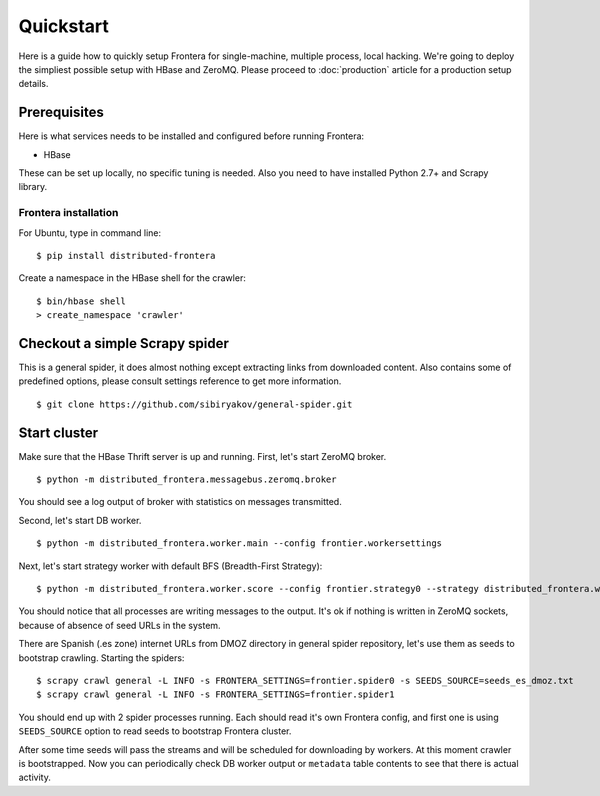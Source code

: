 ==========
Quickstart
==========

Here is a guide how to quickly setup Frontera for single-machine, multiple process, local hacking. We're going to deploy
the simpliest possible setup with HBase and ZeroMQ. Please proceed to :doc:`production` article for a production setup
details.

.. _basic_requirements:

Prerequisites
=============

Here is what services needs to be installed and configured before running Frontera:

- HBase

These can be set up locally, no specific tuning is needed.
Also you need to have installed Python 2.7+ and Scrapy library.

Frontera installation
---------------------
For Ubuntu, type in command line: ::

    $ pip install distributed-frontera

Create a namespace in the HBase shell for the crawler: ::

    $ bin/hbase shell
    > create_namespace 'crawler'


Checkout a simple Scrapy spider
===============================
This is a general spider, it does almost nothing except extracting links from downloaded content. Also contains some
of predefined options, please consult settings reference to get more information. ::

    $ git clone https://github.com/sibiryakov/general-spider.git


.. _running_zeromq_broker:

Start cluster
=============

Make sure that the HBase Thrift server is up and running. First, let's start ZeroMQ broker. ::

    $ python -m distributed_frontera.messagebus.zeromq.broker

You should see a log output of broker with statistics on messages transmitted.

Second, let's start DB worker. ::

    $ python -m distributed_frontera.worker.main --config frontier.workersettings


Next, let's start strategy worker with default BFS (Breadth-First Strategy)::

    $ python -m distributed_frontera.worker.score --config frontier.strategy0 --strategy distributed_frontera.worker.strategy.bfs


You should notice that all processes are writing messages to the output. It's ok if nothing is written in ZeroMQ
sockets, because of absence of seed URLs in the system.

There are Spanish (.es zone) internet URLs from DMOZ directory in general spider repository, let's use them as seeds to bootstrap
crawling.
Starting the spiders: ::

    $ scrapy crawl general -L INFO -s FRONTERA_SETTINGS=frontier.spider0 -s SEEDS_SOURCE=seeds_es_dmoz.txt
    $ scrapy crawl general -L INFO -s FRONTERA_SETTINGS=frontier.spider1


You should end up with 2 spider processes running. Each should read it's own Frontera config, and first one is using
``SEEDS_SOURCE`` option to read seeds to bootstrap Frontera cluster.

After some time seeds will pass the streams and will be scheduled for downloading by workers. At this moment crawler
is bootstrapped. Now you can periodically check DB worker output or ``metadata`` table contents to see that there is
actual activity.
